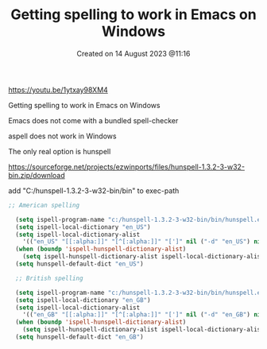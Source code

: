 #+title:  Getting spelling to work in Emacs on Windows
#+OPTIONS: \n:t
#+STARTUP: showall
#+DATE: Created on 14 August 2023 @11:16

https://youtu.be/1ytxay98XM4

Getting spelling to work in Emacs on Windows

Emacs does not come with a bundled spell-checker

aspell does not work in Windows

The only real option is hunspell

https://sourceforge.net/projects/ezwinports/files/hunspell-1.3.2-3-w32-bin.zip/download

add "C:/hunspell-1.3.2-3-w32-bin/bin" to exec-path

#+begin_src emacs-lisp
  ;; American spelling

    (setq ispell-program-name "c:/hunspell-1.3.2-3-w32-bin/bin/hunspell.exe")
    (setq ispell-local-dictionary "en_US")
    (setq ispell-local-dictionary-alist
	  '(("en_US" "[[:alpha:]]" "[^[:alpha:]]" "[']" nil ("-d" "en_US") nil utf-8)))
    (when (boundp 'ispell-hunspell-dictionary-alist)
      (setq ispell-hunspell-dictionary-alist ispell-local-dictionary-alist))
    (setq hunspell-default-dict "en_US")

    ;; British spelling

    (setq ispell-program-name "c:/hunspell-1.3.2-3-w32-bin/bin/hunspell.exe")
    (setq ispell-local-dictionary "en_GB")
    (setq ispell-local-dictionary-alist
	  '(("en_GB" "[[:alpha:]]" "[^[:alpha:]]" "[']" nil ("-d" "en_GB") nil utf-8)))
    (when (boundp 'ispell-hunspell-dictionary-alist)
      (setq ispell-hunspell-dictionary-alist ispell-local-dictionary-alist))
    (setq hunspell-default-dict "en_GB")
#+end_src
